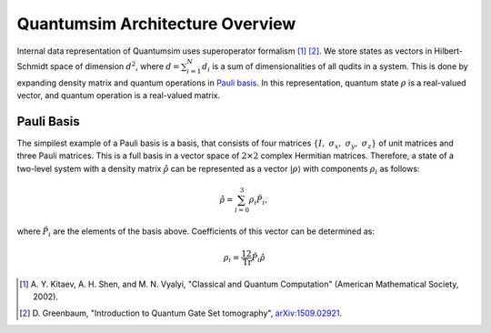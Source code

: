 Quantumsim Architecture Overview
================================

Internal data representation of Quantumsim uses superoperator formalism
[1]_ [2]_. We store states as vectors in Hilbert-Schmidt space of dimension
:math:`d^2`, where :math:`d = \sum_{i=1}^{N} d_i` is a sum of dimensionalities
of all qudits in a system. This is done by expanding density matrix and quantum
operations in `Pauli basis`_. In this representation, quantum state :math:`\rho`
is a real-valued vector, and quantum operation is a real-valued matrix.

Pauli Basis
-----------

The simpilest example of a Pauli basis is a basis, that consists of four
matrices :math:`\left\{ I,\ \sigma_x,\ \sigma_y,\ \sigma_z \right\}` of unit
matrices and three Pauli matrices.
This is a full basis in a vector space of :math:`2 \times 2` complex Hermitian
matrices.
Therefore, a state of a two-level system with a density matrix
:math:`\hat{\rho}` can be represented as a vector
:math:`\left| \rho \right\rangle` with components :math:`\rho_i` as follows:

.. math::

    \hat{\rho} = \sum_{i=0}^3 \rho_i \hat{P}_i,

where :math:`\hat{P}_i` are the elements of the basis above. Coefficients of
this vector can be determined as:

.. math::

    \rho_i = \frac12 \text{Tr} \hat{P}_i \hat{\rho}


.. [1] A. Y. Kitaev, A. H. Shen, and M. N. Vyalyi, "Classical and Quantum
       Computation" (American Mathematical Society, 2002).

.. [2] D. Greenbaum, "Introduction to Quantum Gate Set tomography",
       `arXiv:1509.02921 <https://arxiv.org/abs/1509.02921>`_.

